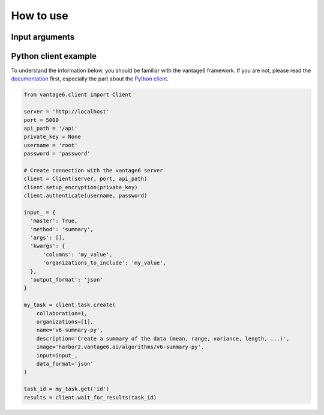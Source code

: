 How to use
==========

Input arguments
---------------

.. describe the input arguments:
.. ['columns', 'organizations_to_include']

Python client example
---------------------

To understand the information below, you should be familiar with the vantage6
framework. If you are not, please read the `documentation <https://docs.vantage6.ai>`_
first, especially the part about the
`Python client <https://docs.vantage6.ai/en/main/user/pyclient.html>`_.

.. TODO Some explanation of the code below

.. code-block:: python

  from vantage6.client import Client

  server = 'http://localhost'
  port = 5000
  api_path = '/api'
  private_key = None
  username = 'root'
  password = 'password'

  # Create connection with the vantage6 server
  client = Client(server, port, api_path)
  client.setup_encryption(private_key)
  client.authenticate(username, password)

  input_ = {
    'master': True,
    'method': 'summary',
    'args': [],
    'kwargs': {
        'columns': 'my_value',
        'organizations_to_include': 'my_value',
    },
    'output_format': 'json'
  }

  my_task = client.task.create(
      collaboration=1,
      organizations=[1],
      name='v6-summary-py',
      description='Create a summary of the data (mean, range, variance, length, ...)',
      image='harbor2.vantage6.ai/algorithms/v6-summary-py',
      input=input_,
      data_format='json'
  )

  task_id = my_task.get('id')
  results = client.wait_for_results(task_id)